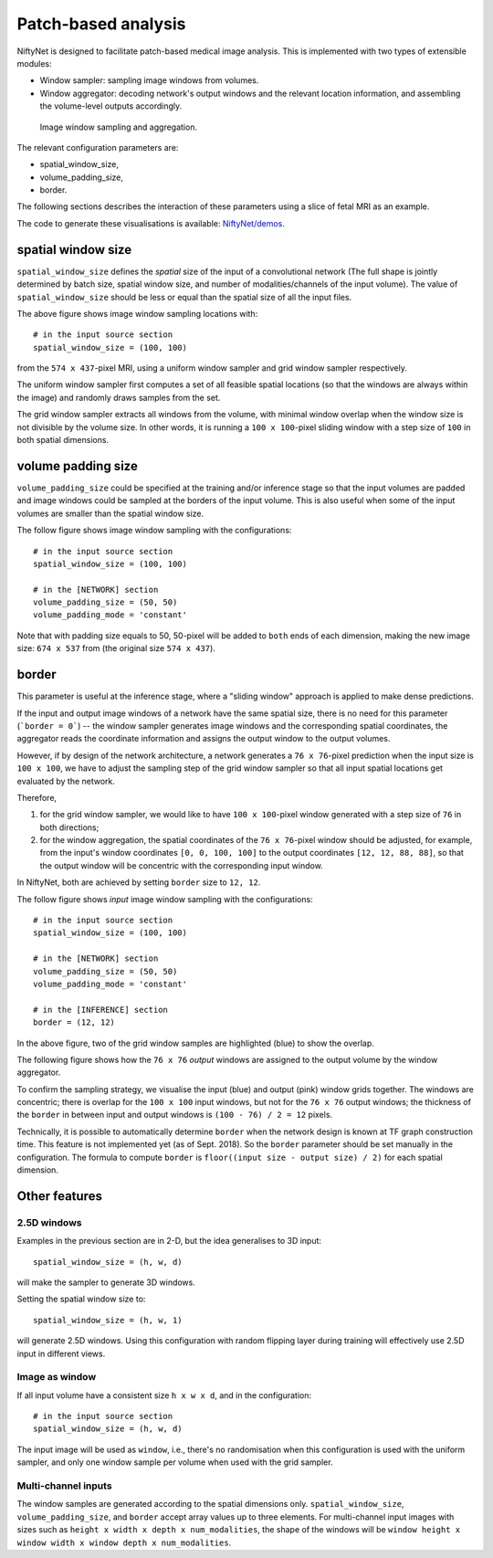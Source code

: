 Patch-based analysis
===================

NiftyNet is designed to facilitate patch-based medical image analysis.
This is implemented with two types of extensible modules:

- Window sampler: sampling image windows from volumes.

- Window aggregator: decoding network's output windows and the relevant
  location information, and assembling the volume-level outputs accordingly.

.. figure:: _static/3d_sampling.jpg
  :width: 60%

  Image window sampling and aggregation.


The relevant configuration parameters are:

- spatial_window_size,
- volume_padding_size,
- border.

The following sections describes the interaction of these parameters using a
slice of fetal MRI as an example.

The code to generate these visualisations is available: `NiftyNet/demos`__.

.. _code: https://github.com/NifTK/NiftyNet/blob/dev/demos/module_examples/visualise_coordinates.py
__ code_


spatial window size
-------------------
``spatial_window_size`` defines the `spatial` size of the input of a
convolutional network (The full shape is jointly determined
by batch size, spatial window size, and number of modalities/channels of the
input volume). The value of ``spatial_window_size`` should be less or equal
than the spatial size of all the input files.

|original| |uniform0| |grid0|

.. |original| image:: _static/image.png
  :width: 30%

.. |uniform0| image:: _static/uniform.png
  :width: 30%

.. |grid0| image:: _static/grid.png
  :width: 30%

The above figure shows image window sampling locations with::

  # in the input source section
  spatial_window_size = (100, 100)

from the ``574 x 437``-pixel MRI, using a uniform window sampler and grid
window sampler respectively.

The uniform window sampler first computes a set of all feasible spatial
locations (so that the windows are always within the image) and randomly draws
samples from the set.

The grid window sampler extracts all windows from the volume, with minimal
window overlap when the window size is not divisible by the volume size.  In
other words, it is running a ``100 x 100``-pixel sliding window with a step
size of ``100`` in both spatial dimensions.


volume padding size
-------------------
``volume_padding_size`` could be specified at the training and/or inference
stage so that the input volumes are padded and image windows could be sampled
at the borders of the input volume.  This is also useful when some of the input
volumes are smaller than the spatial window size.

The follow figure shows image window sampling with the configurations::

  # in the input source section
  spatial_window_size = (100, 100)

  # in the [NETWORK] section
  volume_padding_size = (50, 50)
  volume_padding_mode = 'constant'

Note that with padding size equals to 50, 50-pixel will be added to ``both``
ends of each dimension, making the new image size: ``674 x 537`` from (the
original size ``574 x 437``).

|original50| |uniform50| |grid50|

.. |original50| image:: _static/image_pad_50.png
  :width: 30%

.. |uniform50| image:: _static/uniform_pad_50.png
  :width: 30%

.. |grid50| image:: _static/grid_pad_50.png
  :width: 30%


border
------
This parameter is useful at the inference stage, where a "sliding window"
approach is applied to make dense predictions.

If the input and output image windows of a network have the same spatial size,
there is no need for this parameter (```border = 0```)  -- the window sampler
generates image windows and the corresponding spatial coordinates, the
aggregator reads the coordinate information and assigns the output window to
the output volumes.

However, if by design of the network architecture, a network generates a ``76
x 76``-pixel prediction when the input size is ``100 x 100``, we have to adjust
the sampling step of the grid window sampler so that all input spatial
locations get evaluated by the network.

Therefore,

1. for the grid window sampler, we would like to have ``100 x 100``-pixel
   window generated with a step size of ``76`` in both directions;

2. for the window aggregation, the spatial coordinates of the ``76 x 76``-pixel
   window should be adjusted, for example, from the input's window coordinates
   ``[0, 0, 100, 100]`` to the output coordinates ``[12, 12, 88, 88]``, so that
   the output window will be concentric with the corresponding input window.

In NiftyNet, both are achieved by setting ``border`` size to ``12, 12``.

The follow figure shows `input` image window sampling with the configurations::

  # in the input source section
  spatial_window_size = (100, 100)

  # in the [NETWORK] section
  volume_padding_size = (50, 50)
  volume_padding_mode = 'constant'

  # in the [INFERENCE] section
  border = (12, 12)


|original50_12| |grid50_12|

.. |original50_12| image:: _static/image_pad_50.png
  :width: 30%

.. |grid50_12| image:: _static/grid_pad_50_12.png
  :width: 30%

In the above figure, two of the grid window samples are highlighted (blue) to
show the overlap.

The following figure shows how the ``76 x 76`` `output` windows are assigned to
the output volume by the window aggregator.

|grid_cropped_50_12|

.. |grid_cropped_50_12| image:: _static/grid_cropped_50_12.png
  :width: 30%

To confirm the sampling strategy, we visualise the input (blue) and output
(pink) window grids together.  The windows are concentric; there is overlap for
the ``100 x 100`` input windows, but not for the ``76 x 76`` output windows;
the thickness of the ``border`` in between input and output windows is ``(100 -
76) / 2 = 12`` pixels.

|grid_overlay|

.. |grid_overlay| image:: _static/grid_overlay.png
  :width: 50%

Technically, it is possible to automatically determine ``border`` when the
network design is known at TF graph construction time.  This feature is not
implemented yet (as of Sept. 2018).  So the ``border`` parameter should be set
manually in the configuration.  The formula to compute ``border`` is
``floor((input size - output size) / 2)`` for each spatial dimension.


Other features
----------------------


2.5D windows
~~~~~~~~~~~~
Examples in the previous section are in 2-D, but the idea generalises to 3D input::

  spatial_window_size = (h, w, d)

will make the sampler to generate 3D windows.

Setting the spatial window size to::

  spatial_window_size = (h, w, 1)

will generate 2.5D windows.  Using this configuration with random flipping
layer during training will effectively use 2.5D input in different views.


Image as window
~~~~~~~~~~~~~~~
If all input volume have a consistent size ``h x w x d``, and
in the configuration::

  # in the input source section
  spatial_window_size = (h, w, d)

The input image will be used as ``window``, i.e., there's no randomisation when
this configuration is used with the uniform sampler, and only one window sample
per volume when used with the grid sampler.


Multi-channel inputs
~~~~~~~~~~~~~~~~~~~~
The window samples are generated according to the spatial dimensions only.
``spatial_window_size``, ``volume_padding_size``, and ``border``
accept array values up to three elements.
For multi-channel input images with sizes such as ``height x width x depth x
num_modalities``, the shape of the windows will be
``window height x window width x window depth x num_modalities``.

